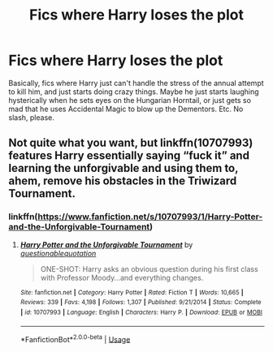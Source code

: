 #+TITLE: Fics where Harry loses the plot

* Fics where Harry loses the plot
:PROPERTIES:
:Author: KevMan18
:Score: 10
:DateUnix: 1588376632.0
:DateShort: 2020-May-02
:FlairText: Request
:END:
Basically, fics where Harry just can't handle the stress of the annual attempt to kill him, and just starts doing crazy things. Maybe he just starts laughing hysterically when he sets eyes on the Hungarian Horntail, or just gets so mad that he uses Accidental Magic to blow up the Dementors. Etc. No slash, please.


** Not quite what you want, but linkffn(10707993) features Harry essentially saying “fuck it” and learning the unforgivable and using them to, ahem, remove his obstacles in the Triwizard Tournament.
:PROPERTIES:
:Author: KrozJr_UK
:Score: 5
:DateUnix: 1588378056.0
:DateShort: 2020-May-02
:END:

*** linkffn([[https://www.fanfiction.net/s/10707993/1/Harry-Potter-and-the-Unforgivable-Tournament]])
:PROPERTIES:
:Author: YOB1997
:Score: 3
:DateUnix: 1588413266.0
:DateShort: 2020-May-02
:END:

**** [[https://www.fanfiction.net/s/10707993/1/][*/Harry Potter and the Unforgivable Tournament/*]] by [[https://www.fanfiction.net/u/5729966/questionablequotation][/questionablequotation/]]

#+begin_quote
  ONE-SHOT: Harry asks an obvious question during his first class with Professor Moody...and everything changes.
#+end_quote

^{/Site/:} ^{fanfiction.net} ^{*|*} ^{/Category/:} ^{Harry} ^{Potter} ^{*|*} ^{/Rated/:} ^{Fiction} ^{T} ^{*|*} ^{/Words/:} ^{10,665} ^{*|*} ^{/Reviews/:} ^{339} ^{*|*} ^{/Favs/:} ^{4,198} ^{*|*} ^{/Follows/:} ^{1,307} ^{*|*} ^{/Published/:} ^{9/21/2014} ^{*|*} ^{/Status/:} ^{Complete} ^{*|*} ^{/id/:} ^{10707993} ^{*|*} ^{/Language/:} ^{English} ^{*|*} ^{/Characters/:} ^{Harry} ^{P.} ^{*|*} ^{/Download/:} ^{[[http://www.ff2ebook.com/old/ffn-bot/index.php?id=10707993&source=ff&filetype=epub][EPUB]]} ^{or} ^{[[http://www.ff2ebook.com/old/ffn-bot/index.php?id=10707993&source=ff&filetype=mobi][MOBI]]}

--------------

*FanfictionBot*^{2.0.0-beta} | [[https://github.com/tusing/reddit-ffn-bot/wiki/Usage][Usage]]
:PROPERTIES:
:Author: FanfictionBot
:Score: 3
:DateUnix: 1588413281.0
:DateShort: 2020-May-02
:END:
